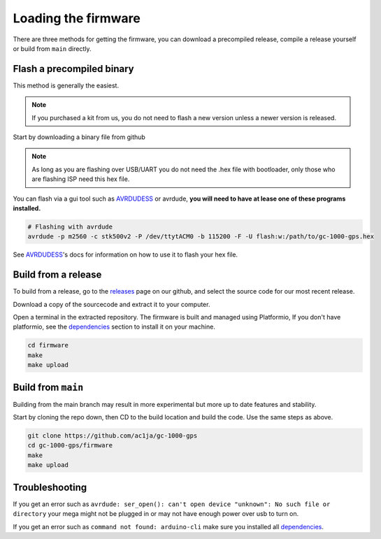 Loading the firmware
====================

There are three methods for getting the firmware, you can download a precompiled release, compile a
release yourself or build from ``main`` directly.


Flash a precompiled binary
##########################

This method is generally the easiest.

.. note::
  If you purchased a kit from us, you do not need to flash a new version unless a newer version is released.

Start by downloading a binary file from github

.. note::
  As long as you are flashing over USB/UART you do not need the .hex file with bootloader, only those
  who are flashing ISP need this hex file.

.. image:: images/binary_release.png
  :width: 400
  :alt: Binary release

You can flash via a gui tool such as AVRDUDESS_ or avrdude, **you will need to have at lease one of 
these programs installed.**

.. code-block:: shell

    # Flashing with avrdude
    avrdude -p m2560 -c stk500v2 -P /dev/ttytACM0 -b 115200 -F -U flash:w:/path/to/gc-1000-gps.hex

See AVRDUDESS_'s docs for information on how to use it to flash your hex file.


Build from a release
####################

To build from a release, go to the releases_ page on our github, and select the source code for 
our most recent release.

.. image:: images/sourcecode_release.png
  :width: 400
  :alt: Releases Screenshot

Download a copy of the sourcecode and extract it to your computer.

Open a terminal in the extracted repository. The firmware is built and managed using Platformio, If
you don't have platformio, see the dependencies_ section to install it on your machine.

.. code-block:: shell

    cd firmware
    make
    make upload


Build from ``main``
###################

Building from the main branch may result in more experimental but more up to date features and stability.

Start by cloning the repo down, then CD to the build location and build the code. Use the same steps
as above.

.. code-block:: shell

    git clone https://github.com/ac1ja/gc-1000-gps
    cd gc-1000-gps/firmware
    make
    make upload

Troubleshooting
###############

If you get an error such as ``avrdude: ser_open(): can't open device "unknown": No such file or directory`` 
your mega might not be plugged in or may not have enough power over usb to turn on.

If you get an error such as ``command not found: arduino-cli`` make sure you installed all dependencies_. 


.. _dependencies: https://github.com/ac1ja/gc-1000-gps#setup
.. _releases: https://github.com/ac1ja/gc-1000-gps/releases
.. _AVRDUDESS: https://github.com/zkemble/AVRDUDESS
